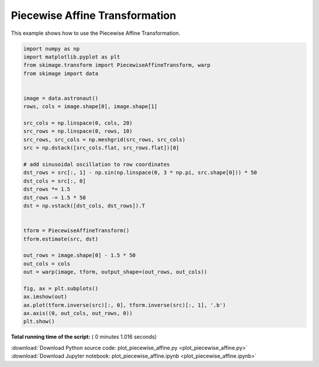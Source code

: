 

.. _sphx_glr_auto_examples_transform_plot_piecewise_affine.py:


===============================
Piecewise Affine Transformation
===============================

This example shows how to use the Piecewise Affine Transformation.





.. image:: /auto_examples/transform/images/sphx_glr_plot_piecewise_affine_001.png
    :align: center





.. code-block:: python

    import numpy as np
    import matplotlib.pyplot as plt
    from skimage.transform import PiecewiseAffineTransform, warp
    from skimage import data


    image = data.astronaut()
    rows, cols = image.shape[0], image.shape[1]

    src_cols = np.linspace(0, cols, 20)
    src_rows = np.linspace(0, rows, 10)
    src_rows, src_cols = np.meshgrid(src_rows, src_cols)
    src = np.dstack([src_cols.flat, src_rows.flat])[0]

    # add sinusoidal oscillation to row coordinates
    dst_rows = src[:, 1] - np.sin(np.linspace(0, 3 * np.pi, src.shape[0])) * 50
    dst_cols = src[:, 0]
    dst_rows *= 1.5
    dst_rows -= 1.5 * 50
    dst = np.vstack([dst_cols, dst_rows]).T


    tform = PiecewiseAffineTransform()
    tform.estimate(src, dst)

    out_rows = image.shape[0] - 1.5 * 50
    out_cols = cols
    out = warp(image, tform, output_shape=(out_rows, out_cols))

    fig, ax = plt.subplots()
    ax.imshow(out)
    ax.plot(tform.inverse(src)[:, 0], tform.inverse(src)[:, 1], '.b')
    ax.axis((0, out_cols, out_rows, 0))
    plt.show()

**Total running time of the script:** ( 0 minutes  1.016 seconds)



.. container:: sphx-glr-footer


  .. container:: sphx-glr-download

     :download:`Download Python source code: plot_piecewise_affine.py <plot_piecewise_affine.py>`



  .. container:: sphx-glr-download

     :download:`Download Jupyter notebook: plot_piecewise_affine.ipynb <plot_piecewise_affine.ipynb>`

.. rst-class:: sphx-glr-signature

    `Generated by Sphinx-Gallery <https://sphinx-gallery.readthedocs.io>`_
